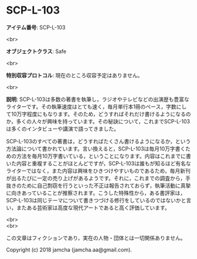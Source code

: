 #+OPTIONS: toc:nil
#+OPTIONS: \n:t

* SCP-L-103

  *アイテム番号*: SCP-L-103

  <br>

  *オブジェクトクラス*: Safe

  <br>

  *特別収容プロトコル*: 現在のところ収容予定はありません。

  <br>

  *説明*: SCP-L-103は多数の著書を執筆し，ラジオやテレビなどの出演歴も豊富なライターです。その執筆速度はとても速く，毎月単行本1冊のペース，字数にして10万字程度にもなります。そのため，どうすればそれだけ書けるようになるのか，多くの人々が興味を持っています。その秘訣について，これまでSCP-L-103は多くのインタビューや講演で語ってきました。

  SCP-L-103のすべての著書は，どうすればたくさん書けるようになるか，という方法論について書かれています。言い換えると，SCP-L-103は毎月10万字書くための方法を毎月10万字書いている，ということになります。内容はこれまでに書いた内容と重複することがほとんどですが，SCP-L-103は誰もが知るほど有名なライターではなく，また内容は興味をひきつけやすいものであるため，毎月新刊が出るたびに一定の売り上げがあるようです。それに，これまでの調査から，手抜きのために自己剽窃を行うといった不正は報告されておらず，執筆活動に真摯に向きあっていることが推察されます。こうした特殊性から，ある書評家は，SCP-L-103は同じテーマについて書きつづける修行をしているのではないかと言い，またある芸術家は高度な現代アートであると高く評価しています。

  <br>
  <br>

  この文章はフィクションであり，実在の人物・団体とは一切関係ありません。

  Copyright (c) 2018 jamcha (jamcha.aa@gmail.com).

  [[http://creativecommons.org/licenses/by-sa/4.0/deed][file:http://i.creativecommons.org/l/by-sa/4.0/88x31.png]]
